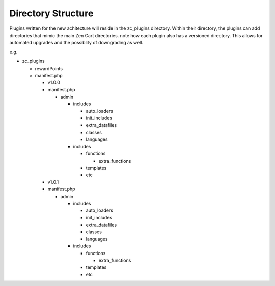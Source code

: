 ##########################
Directory Structure
##########################

Plugins written for the new achitecture will reside in the zc_plugins directory.
Within their directory, the plugins can add directories that mimic the main Zen Cart directories.
note how each plugin also has a versioned directory. This allows for automated upgrades and the possiblity
of downgrading as well.

e.g.

- zc_plugins

  - rewardPoints
  - manifest.php

    - v1.0.0
    - manifest.php

      - admin

        - includes

          - auto_loaders
          - init_includes
          - extra_datafiles
          - classes
          - languages

        - includes

          - functions

            - extra_functions

          - templates
          - etc

    - v1.0.1
    - manifest.php

      - admin

        - includes

          - auto_loaders
          - init_includes
          - extra_datafiles
          - classes
          - languages

        - includes

          - functions

            - extra_functions

          - templates
          - etc

